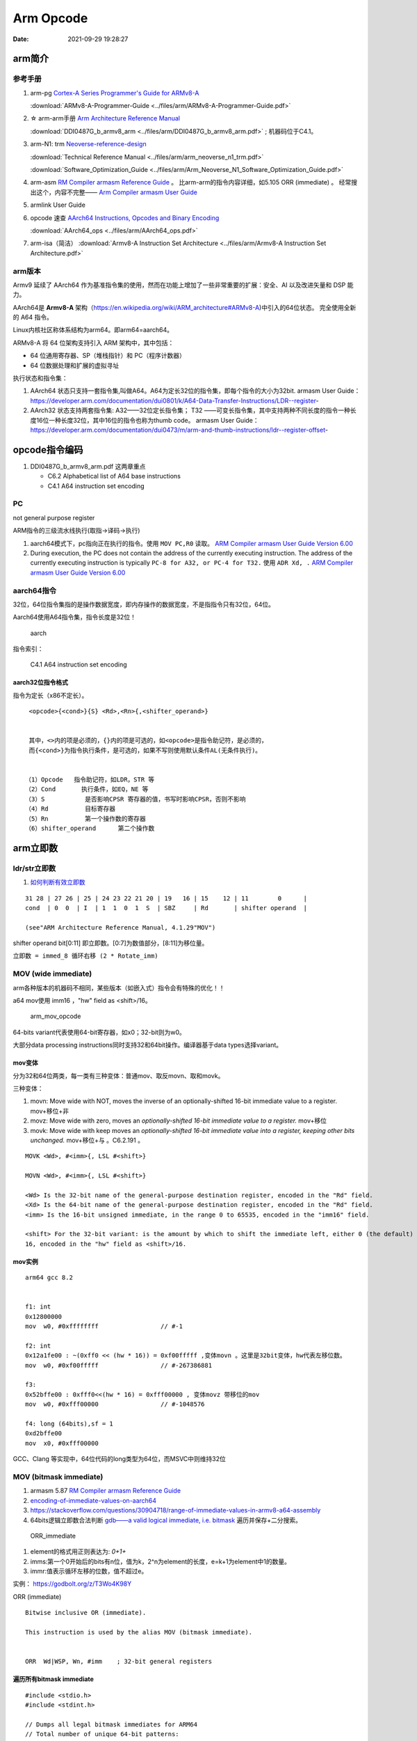 
============
Arm Opcode
============

:Date:   2021-09-29 19:28:27


arm简介
===============

参考手册
------------

1. arm-pg `Cortex-A Series Programmer's Guide for ARMv8-A <https://developer.arm.com/documentation/den0024/a>`__

   :download:`ARMv8-A-Programmer-Guide <../files/arm/ARMv8-A-Programmer-Guide.pdf>`


2. ☆ arm-arm手册 `Arm Architecture Reference Manual  <https://developer.arm.com/architectures/cpu-architecture/a-profile/docs>`__
   
   :download:`DDI0487G_b_armv8_arm <../files/arm/DDI0487G_b_armv8_arm.pdf>` ; 机器码位于C4.1。


3. arm-N1: trm  `Neoverse-reference-design <https://developer.arm.com/tools-and-software/development-boards/neoverse-reference-design>`__

   :download:`Technical Reference Manual <../files/arm/arm_neoverse_n1_trm.pdf>`

   :download:`Software_Optimization_Guide <../files/arm/Arm_Neoverse_N1_Software_Optimization_Guide.pdf>`
   

4. arm-asm `RM Compiler armasm Reference Guide <https://developer.arm.com/documentation/dui0802/a/A64-General-Instructions/ORR--immediate->`__ 。
   比arm-arm的指令内容详细，如5.105 ORR (immediate) 。
   经常搜出这个，内容不完整—— `Arm Compiler armasm User Guide <https://developer.arm.com/documentation/dui0801/k/A64-General-Instructions/ORR--immediate->`__


5. armlink User Guide

6. opcode 速查 `AArch64 Instructions, Opcodes and Binary Encoding <https://github.com/CAS-Atlantic/AArch64-Encoding>`__
   
   :download:`AArch64_ops <../files/arm/AArch64_ops.pdf>`


7. arm-isa（简洁） :download:`Armv8-A Instruction Set Architecture <../files/arm/Armv8-A Instruction Set Architecture.pdf>`

arm版本
----------
Armv9 延续了 AArch64 作为基准指令集的使用，然而在功能上增加了一些非常重要的扩展：安全、AI 以及改进矢量和 DSP 能力。


AArch64是 **Armv8-A** 架构（https://en.wikipedia.org/wiki/ARM_architecture#ARMv8-A)中引入的64位状态。
完全使用全新的 A64 指令。

Linux内核社区称体系结构为arm64。即arm64=aarch64。

ARMv8-A 将 64 位架构支持引入 ARM 架构中，其中包括：

* 64 位通用寄存器、SP（堆栈指针）和 PC（程序计数器）
* 64 位数据处理和扩展的虚拟寻址

执行状态和指令集：

1. AArch64 状态只支持一套指令集,叫做A64。A64为定长32位的指令集，即每个指令的大小为32bit.
   armasm User Guide：https://developer.arm.com/documentation/dui0801/k/A64-Data-Transfer-Instructions/LDR--register-   

2. AArch32 状态支持两套指令集:  A32——32位定长指令集； T32 ——可变长指令集，其中支持两种不同长度的指令一种长度16位一种长度32位，其中16位的指令也称为thumb code。
   armasm User Guide：https://developer.arm.com/documentation/dui0473/m/arm-and-thumb-instructions/ldr--register-offset-


opcode指令编码
===============
1. DDI0487G_b_armv8_arm.pdf  这两章重点
   
   * C6.2 Alphabetical list of A64 base instructions
   * C4.1 A64 instruction set encoding


PC
----
not general purpose register

ARM指令的三级流水线执行(取指->译码->执行)


1. aarch64模式下，pc指向正在执行的指令。使用 ``MOV PC,R0`` 读取。 `ARM Compiler armasm User Guide Version 6.00  <https://developer.arm.com/documentation/dui0801/a/Overview-of-AArch64-state/Program-Counter-in-AArch64-state>`__
2. During execution, the PC does not contain the address of the currently executing instruction.
   The address of the currently executing instruction is typically ``PC-8 for A32, or PC-4 for T32.``  
   使用 ``ADR Xd, .`` 
   `ARM Compiler armasm User Guide Version 6.00  <https://developer.arm.com/documentation/dui0801/a/Overview-of-AArch32-state/Program-Counter-in-AArch32-state?lang=en>`__


aarch64指令
-------------
32位，64位指令集指的是操作数据宽度，即内存操作的数据宽度，不是指指令只有32位，64位。

Aarch64使用A64指令集，指令长度是32位！

.. figure:: ../images/A64.jpg
    
    aarch


指令索引：

.. figure:: ../images/arm64_op.png
    
    C4.1 A64 instruction set encoding



aarch32位指令格式
~~~~~~~~~~~~~~~~~~~~~

指令为定长（x86不定长）。

::

    <opcode>{<cond>}{S} <Rd>,<Rn>{,<shifter_operand>}


    其中，<>内的项是必须的，{}内的项是可选的，如<opcode>是指令助记符，是必须的，
    而{<cond>}为指令执行条件，是可选的，如果不写则使用默认条件AL(无条件执行)。


   （1）Opcode   指令助记符，如LDR，STR 等
   （2）Cond       执行条件，如EQ，NE 等
   （3）S           是否影响CPSR 寄存器的值，书写时影响CPSR，否则不影响
   （4）Rd          目标寄存器
   （5）Rn          第一个操作数的寄存器
   （6）shifter_operand      第二个操作数




.. figure:: ../images/arm_op.png
   :alt: arm指令类型

arm立即数
==============


ldr/str立即数
----------------
1. `如何判断有效立即数 <https://blog.csdn.net/sinat_41104353/article/details/83097466>`__


::

   31 28 | 27 26 | 25 | 24 23 22 21 20 | 19   16 | 15    12 | 11        0      |
   cond  | 0  0  | I  | 1  1  0  1  S  | SBZ     | Rd       | shifter operand  |

   (see"ARM Architecture Reference Manual, 4.1.29"MOV")


shifter operand bit[0:11] 即立即数。[0:7]为数值部分，[8:11]为移位量。

``立即数 = immed_8 循环右移 (2 * Rotate_imm)``

MOV (wide immediate)
---------------------------
arm各种版本的机器码不相同，某些版本（如嵌入式）指令会有特殊的优化！！


a64 mov使用 imm16 ，"hw" field as <shift>/16。


.. figure:: ../images/arm_mov_opcode.png

   arm_mov_opcode


64-bits variant代表使用64-bit寄存器，如x0；32-bit则为w0。

大部分data processing instructions同时支持32和64bit操作。编译器基于data types选择variant。


mov变体
~~~~~~~~~
分为32和64位两类，每一类有三种变体：普通mov、取反movn、取和movk。


三种变体：

1. movn: Move wide with NOT, moves the inverse of an optionally-shifted 16-bit immediate value to a register. mov+移位+非
2. movz: Move wide with zero, moves an `optionally-shifted 16-bit immediate value to a register.` mov+移位
3. movk: Move wide with keep moves an `optionally-shifted 16-bit immediate value into a register, keeping other bits unchanged.` mov+移位+与 。C6.2.191 。



::

   MOVK <Wd>, #<imm>{, LSL #<shift>}

   MOVN <Wd>, #<imm>{, LSL #<shift>}

   <Wd> Is the 32-bit name of the general-purpose destination register, encoded in the "Rd" field.
   <Xd> Is the 64-bit name of the general-purpose destination register, encoded in the "Rd" field.
   <imm> Is the 16-bit unsigned immediate, in the range 0 to 65535, encoded in the "imm16" field.

   <shift> For the 32-bit variant: is the amount by which to shift the immediate left, either 0 (the default) or
   16, encoded in the "hw" field as <shift>/16.


mov实例
~~~~~~~~

::

   arm64 gcc 8.2


   f1: int
   0x12800000
   mov	w0, #0xffffffff            	// #-1

   f2: int
   0x12a1fe00 : ~(0xff0 << (hw * 16)) = 0xf00fffff ,变体movn 。这里是32bit变体，hw代表左移位数。
   mov	w0, #0xf00fffff            	// #-267386881

   f3:
   0x52bffe00 : 0xfff0<<(hw * 16) = 0xfff00000 , 变体movz 带移位的mov
   mov	w0, #0xfff00000            	// #-1048576

   f4: long (64bits),sf = 1
   0xd2bffe00
   mov	x0, #0xfff00000       



GCC、Clang 等实现中，64位代码的long类型为64位，而MSVC中则维持32位

MOV (bitmask immediate)
--------------------------------


1. armasm 5.87 `RM Compiler armasm Reference Guide <https://developer.arm.com/documentation/dui0802/a/A64-General-Instructions/ORR--immediate->`__
2. `encoding-of-immediate-values-on-aarch64 <https://dinfuehr.github.io/blog/encoding-of-immediate-values-on-aarch64/>`__ 
3. https://stackoverflow.com/questions/30904718/range-of-immediate-values-in-armv8-a64-assembly
4. 64bits逻辑立即数合法判断 `gdb——a valid logical immediate, i.e. bitmask <https://github.com/bminor/binutils-gdb/blob/c40d7e49cf0a6842a5cf072772a48d1f6e6eeb11/opcodes/aarch64-opc.c#L1195>`__
   遍历并保存+二分搜索。



.. figure:: ../images/ORR_immediate.png

   ORR_immediate




1. element的格式用正则表达为: `0+1+`

2. imms:第一个0开始后的bits有n位，值为k，2^n为element的长度，e=k+1为element中1的数量。

3. immr:值表示循环左移的位数，值不超过e。

实例： https://godbolt.org/z/T3Wo4K98Y

ORR (immediate)

::

   Bitwise inclusive OR (immediate).

   This instruction is used by the alias MOV (bitmask immediate).


   ORR  Wd|WSP, Wn, #imm    ; 32-bit general registers


遍历所有bitmask immediate
~~~~~~~~~~~~~~~~~~~~~~~~~~~~

::

   #include <stdio.h>
   #include <stdint.h>

   // Dumps all legal bitmask immediates for ARM64
   // Total number of unique 64-bit patterns: 
   //   1*2 + 3*4 + 7*8 + 15*16 + 31*32 + 63*64 = 5334

   const char *uint64_to_binary(uint64_t x) {
   static char b[65];
   unsigned i;
   for (i = 0; i < 64; i++, x <<= 1)
      b[i] = (0x8000000000000000ULL & x)? '1' : '0';
   b[64] = '\0';
   return b;
   }

   int main() {
   uint64_t result;
   unsigned size, length, rotation, e;
   for (size = 2; size <= 64; size *= 2)
      for (length = 1; length < size; ++length) {
         result = 0xffffffffffffffffULL >> (64 - length);
         for (e = size; e < 64; e *= 2)
         result |= result << e;
         for (rotation = 0; rotation < size; ++rotation) {
         printf("0x%016llx %s (size=%u, length=%u, rotation=%u)\n",
               (unsigned long long)result, uint64_to_binary(result),
               size, length, rotation);
         result = (result >> 63) | (result << 1);
         }
      }
   return 0;
   }


确定mov立即数的编码
-------------------
cmockery对函数返回值打桩，以确定将立即数保存到w0需要几条mov指令。

识别出只需要一条指令的情况，剩余的则使用mov+movk两条指令实现。

1. wide immediate的mov、movn容易确定。
2. 难点在与bitmask immediatede 的 mov指令。参考gdb的判断方法


ADD/SUB immediate
-------------------
1. arm-arm C4.1.2
2. arm-asm 5.9

``12bits imm + 12bits shift``

All instructions of the add/sub immediate instruction class allow a 12-bit unsigned immediate 
that can optionally be shifted by 12 bits (1 bit for the shift). 

另外还有使用address tag的变体addg。




aarch64 mock
=========================
b unconditional Branch(imm)
----------------------------------
bits(64) offset = SignExtend(imm26:'00', 64)


The offset `shifts by two bits to the left and converts to 64 bit` (i.e. the high bits fill with 1 if imm26 < 0, and with 0, otherwise).

::

   大端
   rela = (new_addr - old_addr)/arm_cmd_len
   opcode = 0
   opcode += rela & 0x1ffff  //bit[0-24]
   opcode += new_addr>old_addr? 0:1  //bit25
   opcode += (0b000101)<<26


.. figure:: ../images/opcode_b.png
   :alt: opcode_b


br unconditional Branch(reg)
---------------------------------

``0b 1101011 0000 11111 000000 5bits-Rn 00000``

Rn即寄存器编号。Rn代表X或W，64位或32位。The use of R indicates that the registers can be either X or W registers.

``br x8(0b01000) 即 0xd6f0100``

::

   与下文ret配合movk打桩相同的方法将vaddr保存到reg，地址48bits有效

   opcode_0 = opcode_1 = opcode_2 = 0

   opcode_k +=  0x8 //x19, 5bits
   opcode_k +=  ((ret_val>(k*16)) & 0xffff) <<5  //16bits
   opcode_k +=  (k)<<21    //2bits
   opcode_k +=  (0b111100101)<<23    //9bits


   cmd[0] = opcode_0
   cmd[1] = opcode_1
   cmd[2] = opcode_2
   cmd[3] = 0xd6f0100


.. figure:: ../images/opcode_br.png
   :alt: opcode_b

ret配合movk打桩
------------------

``1 11 100101 2bits-shift imm16 Rd``

Rd=x0

::

   opcode_0 = opcode_1 = opcode_2 = 0

   opcode_k +=  0x0 //x0, 5bits
   opcode_k +=  ((ret_val>(k*16)) & 0xffff) <<5  //16bits
   opcode_k +=  (k)<<21    //2bits
   opcode_k +=  (0b111100101)<<23    //9bits


   cmd[0] = opcode_0
   cmd[1] = opcode_1
   cmd[2] = opcode_2
   cmd[2] = opcode_3
   cmd[4] = RET_CMD  //RET_CMD = 0xd65f03c0 , 固定，返回值x0，branch到x30/lr

